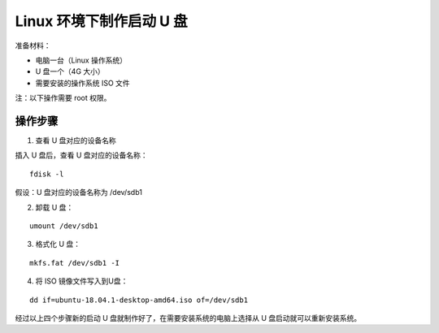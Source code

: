 Linux 环境下制作启动 U 盘
############################

准备材料：

* 电脑一台（Linux 操作系统）
* U 盘一个（4G 大小）
* 需要安装的操作系统 ISO 文件

注：以下操作需要 root 权限。


操作步骤
****************************

1. 查看 U 盘对应的设备名称

插入 U 盘后，查看 U 盘对应的设备名称：

.. highlight:: none

::

    fdisk -l

假设：U 盘对应的设备名称为 /dev/sdb1

2. 卸载 U 盘：

::

    umount /dev/sdb1

3. 格式化 U 盘：

::

    mkfs.fat /dev/sdb1 -I

4. 将 ISO 镜像文件写入到U盘：

::

    dd if=ubuntu-18.04.1-desktop-amd64.iso of=/dev/sdb1

经过以上四个步骤新的启动 U 盘就制作好了，在需要安装系统的电脑上选择从 U 盘启动就可以重新安装系统。
